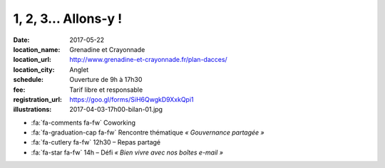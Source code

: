 #####################
1, 2, 3... Allons-y !
#####################

:date: 2017-05-22
:location_name: Grenadine et Crayonnade
:location_url: http://www.grenadine-et-crayonnade.fr/plan-dacces/
:location_city: Anglet
:schedule: Ouverture de 9h à 17h30
:fee: Tarif libre et responsable
:registration_url: https://goo.gl/forms/SiH6QwgkD9XxkQpi1
:illustrations: 2017-04-03-17h00-bilan-01.jpg

* :fa:`fa-comments fa-fw` Coworking
* :fa:`fa-graduation-cap fa-fw` Rencontre thématique *« Gouvernance partagée »*
* :fa:`fa-cutlery fa-fw` 12h30 – Repas partagé
* :fa:`fa-star fa-fw` 14h – Défi *« Bien vivre avec nos boîtes e-mail »*
